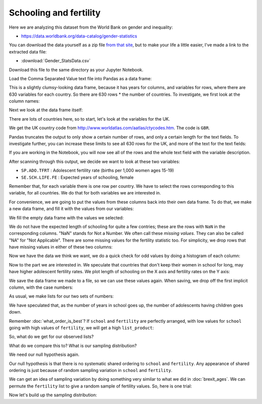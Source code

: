 #######################
Schooling and fertility
#######################

.. code-links:: clear

Here we are analyzing this dataset from the World Bank on gender and
inequality:

* https://data.worldbank.org/data-catalog/gender-statistics

You can download the data yourself as a zip file `from that site
<http://databank.worldbank.org/data/download/Gender_Stats_csv.zip>`_, but to
make your life a little easier, I've made a link to the extracted data file:

* :download:`Gender_StatsData.csv`

Download this file to the same directory as your Jupyter Notebook.

.. nbplot::

    >>> # Import Pandas with its usual short name
    >>> import pandas as pd

Load the Comma Separated Value text file into Pandas as a data frame:

.. nbplot::

    >>> df = pd.read_csv('Gender_StatsData.csv')

This is a slightly clumsy-looking data frame, because it has years for
columns, and variables for rows, where there are 630 variables for each
country.  So there are 630 rows * the number of countries.  To investigate, we
first look at the column names:

.. nbplot::

    >>> df.columns
    Index(['﻿"Country Name"', 'Country Code', 'Indicator Name', 'Indicator Code',
           '1960', '1961', '1962', '1963', '1964', '1965', '1966', '1967', '1968',
           '1969', '1970', '1971', '1972', '1973', '1974', '1975', '1976', '1977',
           '1978', '1979', '1980', '1981', '1982', '1983', '1984', '1985', '1986',
           '1987', '1988', '1989', '1990', '1991', '1992', '1993', '1994', '1995',
           '1996', '1997', '1998', '1999', '2000', '2001', '2002', '2003', '2004',
           '2005', '2006', '2007', '2008', '2009', '2010', '2011', '2012', '2013',
           '2014', '2015', '2016', '2017', 'Unnamed: 62'],
          dtype='object')

Next we look at the data frame itself:

.. nbplot::

    >>> df
           ﻿"Country Name" Country Code  \
    0           Arab World          ARB ...
    1           Arab World          ARB ...
    2           Arab World          ARB ...
    3           Arab World          ARB ...
    4           Arab World          ARB ...
    5           Arab World          ARB ...
    ...
    <BLANKLINE>
    [165690 rows x 63 columns]

There are lots of countries here, so to start, let's look at the variables for
the UK.

We get the UK country code from http://www.worldatlas.com/aatlas/ctycodes.htm.
The code is ``GBR``.

.. nbplot::

    >>> # We select only the UK rows
    >>> gb = df[df['Country Code'] == 'GBR']
    >>> gb
           ﻿"Country Name" Country Code  \
    158130  United Kingdom          GBR ...
    158131  United Kingdom          GBR ...
    158132  United Kingdom          GBR ...
    158133  United Kingdom          GBR ...
    158134  United Kingdom          GBR ...
    158135  United Kingdom          GBR ...
    ...
    <BLANKLINE>
    [630 rows x 63 columns]

Pandas truncates the output to only show a certain number of rows, and only a
certain length for the text fields.  To investigate further, you can increase
these limits to see all 630 rows for the UK, and more of the text for the text
fields:

.. nbplot::
    :hide-from: all
    :show-to: doctest

    >>> max_colwidth = pd.options.display.max_colwidth
    >>> max_rows = pd.options.display.max_rows

.. nbplot::

    >>> # See more of the text, more rows in the displayed output
    >>> pd.options.display.max_colwidth = 80
    >>> pd.options.display.max_rows = 700

If you are working in the Notebook, you will now see all of the rows and the
whole text field with the variable description.

.. nbplot::

    >>> # This will be different from above when working in the Notebook
    >>> gb
           ﻿"Country Name" Country Code  \
    158130  United Kingdom          GBR ...
    158131  United Kingdom          GBR ...
    158132  United Kingdom          GBR ...
    158133  United Kingdom          GBR ...
    158134  United Kingdom          GBR ...
    158135  United Kingdom          GBR ...
    ...
    <BLANKLINE>
    [630 rows x 63 columns]

After scanning through this output, we decide we want to look at these two
variables:

* ``SP.ADO.TFRT`` : Adolescent fertility rate (births per 1,000 women ages
  15-19)
* ``SE.SCH.LIFE.FE`` : Expected years of schooling, female

Remember that, for each variable there is one row per country.  We have to
select the rows corresponding to this variable, for all countries.  We do that
for both variables we are interested in.

.. nbplot::

    >>> # Put the variables we want into their own data frames
    >>> fertility_rate = df[df['Indicator Code'] == 'SP.ADO.TFRT']
    >>> age_female_sch = df[df['Indicator Code'] == 'SE.SCH.LIFE.FE']

For convenience, we are going to put the values from these columns back into
their own data frame.  To do that, we make a new data frame, and fill it with
the values from our variables:

.. nbplot::

    >>> # Make a new data frame to store our school and fertility columns
    >>> school_fertility = pd.DataFrame(columns=['school', 'fertility'])
    >>> school_fertility
    Empty DataFrame
    Columns: [school, fertility]
    Index: []

We fill the empty data frame with the values we selected:

.. nbplot::

    >>> school_fertility['school'] = age_female_sch['2014'].values
    >>> school_fertility['fertility'] = fertility_rate['2014'].values
    >>> school_fertility
            school   fertility
    0    10.993670   48.479108
    1          NaN   57.160052
    2    16.449970   19.519840
    3    11.816701   41.685074
    4    13.469607   21.358688
    5    13.257181   22.752998
    ...

We do not have the expected length of schooling for quite a few contries;
these are the rows with ``NaN`` in the corresponding columns.  "NaN" stands
for Not a Number. We often call these *missing values*. They can also be
called "NA" for "Not Applicable".  There are some missing values for the
fertility statistic too.  For simplicity, we drop rows that have missing
values in either of these two columns:

.. nbplot::

    >>> # Drop the rows with any missing (NaN) values
    >>> school_fertility = school_fertility.dropna()
    >>> school_fertility
            school   fertility
    0    10.993670   48.479108
    2    16.449970   19.519840
    3    11.816701   41.685074
    4    13.469607   21.358688
    5    13.257181   22.752998
    6    13.280039   23.077289
    ...

Now we have the data we think we want, we do a quick check for odd values by
doing a histogram of each column:

.. mpl-interactive::

.. nbplot::

    >>> # Import the plotting library with a memorable name
    >>> import matplotlib.pyplot as plt

.. nbplot::

    >>> # Histogram of the school length
    >>> plt.hist(school_fertility['school']);
    (...)

.. nbplot::

    >>> # Histogram of the fertility rate
    >>> plt.hist(school_fertility['fertility']);
    (...)

Now to the part we are interested in.  We speculate that countries that don't
keep their women in school for long, may have higher adolescent fertility
rates.  We plot length of schooling on the X axis and fertility rates on the Y
axis:

.. nbplot::

    >>> # Scatterplot of school length against fertility rate
    >>> plt.scatter(school_fertility['school'], school_fertility['fertility'])
    <...>

We save the data frame we made to a file, so we can use these values again.
When saving, we drop off the first implicit column, with the case numbers:

.. nbplot::

    >>> school_fertility.to_csv('school_fertility.csv', index=False)

.. nbplot::
    :hide-from: all
    :show-to: doctest

    >>> # Reset to Pandas defaults
    >>> pd.options.display.max_colwidth = max_colwidth
    >>> pd.options.display.max_rows = max_rows

As usual, we make lists for our two sets of numbers:

.. nbplot::

    >>> school = list(school_fertility['school'])
    >>> fertility = list(school_fertility['fertility'])

We have speculated that, as the number of years in school goes up, the number
of adolescents having children goes down.

Remember :doc:`what_order_is_best`?  If ``school`` and ``fertility`` are
perfectly arranged, with low values for ``school`` going with high values of
``fertility``, we will get a high ``list_product``:

.. nbplot::

    >>> def list_product(first_list, second_list):
    ...     product = 0
    ...     for i in range(len(first_list)):
    ...         value = first_list[i] * second_list[i]
    ...         product = product + value
    ...     return product

So, what do we get for our observed lists?

.. nbplot::

    >>> observed_product = list_product(school, fertility)

What do we compare this to?  What is our sampling distribution?

We need our null hypothesis again.

Our null hypothesis is that there is no systematic shared ordering to
``school`` and ``fertility``.  Any appearance of shared ordering is just
because of random sampling variation in ``school`` and ``fertility``.

We can get an idea of sampling variation by doing something very similar to
what we did in :doc:`brexit_ages`.  We can permute the ``fertility`` list to
give a random sample of fertility values.  So, here is one trial:

.. nbplot::

    >>> #: The random module
    >>> import random

.. nbplot::
    :hide-from: all
    :show-to: doctest

    >>> random.seed(1966)

.. nbplot::

    >>> def one_product(list_1, list_2):
    ...     # We don't want to change list_2, so make a copy
    ...     new_list_2 = list_2.copy()
    ...     random.shuffle(new_list_2)
    ...     return list_product(list_1, new_list_2)

.. nbplot::

    >>> one_product(school, fertility)

.. nbplot::

    >>> one_product(school, fertility)

Now let's build up the sampling distribution:

.. nbplot::

    >>> n_repeats = 10000
    >>> sample_products = []
    >>> for i in range(n_repeats):
    ...     product = one_product(school, fertility)
    ...     sample_products.append(product)

.. nbplot::

    >>> plt.hist(sample_products)
    (...)
